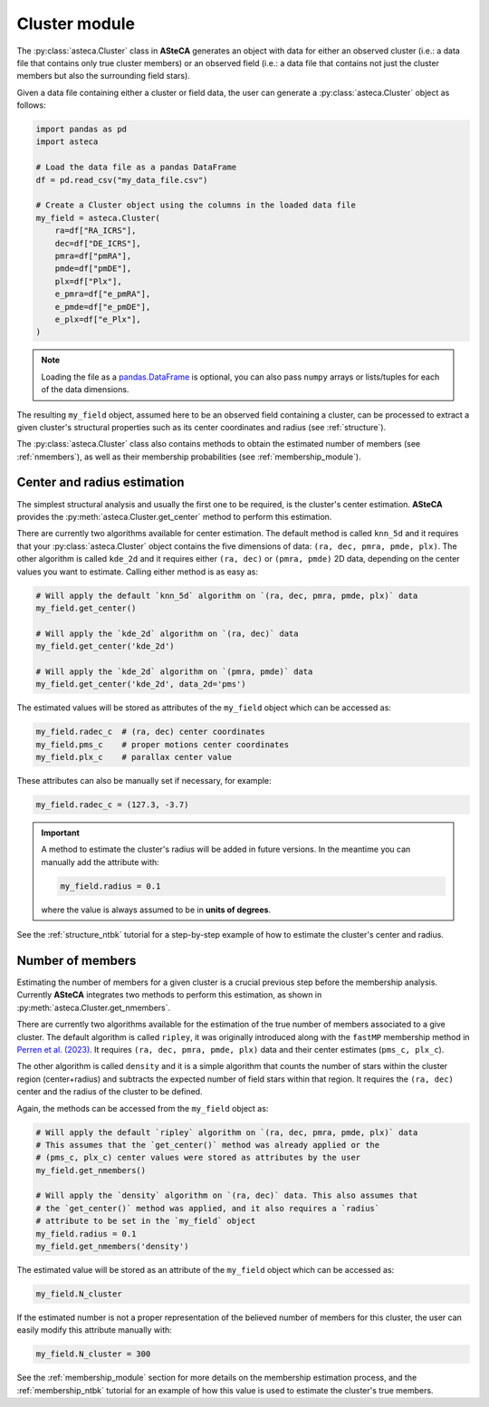 .. _cluster_module:

Cluster module
##############

The :py:class:`asteca.Cluster` class in **ASteCA** generates an object with
data for either an observed cluster (i.e.: a data file that contains only true
cluster members) or an observed field (i.e.: a data file that contains not just the
cluster members but also the surrounding field stars).

Given a data file containing either a cluster or field data, the user can generate
a :py:class:`asteca.Cluster` object as follows:


.. code-block:: python

    import pandas as pd
    import asteca

    # Load the data file as a pandas DataFrame
    df = pd.read_csv("my_data_file.csv")

    # Create a Cluster object using the columns in the loaded data file
    my_field = asteca.Cluster(
        ra=df["RA_ICRS"],
        dec=df["DE_ICRS"],
        pmra=df["pmRA"],
        pmde=df["pmDE"],
        plx=df["Plx"],
        e_pmra=df["e_pmRA"],
        e_pmde=df["e_pmDE"],
        e_plx=df["e_Plx"],
    )

.. note::
    Loading the file as a `pandas.DataFrame`_  is optional, you can also pass ``numpy``
    arrays or lists/tuples for each of the data dimensions.

The resulting ``my_field`` object, assumed here to be an observed field containing a
cluster, can be processed to extract a given cluster's structural properties such as
its center coordinates and radius (see :ref:`structure`).

The :py:class:`asteca.Cluster` class also contains methods to obtain the estimated
number of members (see :ref:`nmembers`), as well as their membership probabilities
(see :ref:`membership_module`).


.. _pandas.DataFrame: https://pandas.pydata.org/docs/reference/api/pandas.DataFrame.html



.. _structure:

Center and radius estimation
============================

The simplest structural analysis and usually the first one to be required, is the
cluster's center estimation. **ASteCA** provides the
:py:meth:`asteca.Cluster.get_center` method to perform this estimation.

There are currently two algorithms available for center estimation. The default method
is called ``knn_5d`` and it requires that your :py:class:`asteca.Cluster` object contains
the five dimensions of data: ``(ra, dec, pmra, pmde, plx)``. The other algorithm is
called ``kde_2d`` and it requires either ``(ra, dec)`` or ``(pmra, pmde)`` 2D data,
depending on the center values you want to estimate. Calling either method is as
easy as:

.. code-block:: python

    # Will apply the default `knn_5d` algorithm on `(ra, dec, pmra, pmde, plx)` data
    my_field.get_center()

    # Will apply the `kde_2d` algorithm on `(ra, dec)` data
    my_field.get_center('kde_2d')

    # Will apply the `kde_2d` algorithm on `(pmra, pmde)` data
    my_field.get_center('kde_2d', data_2d='pms')

The estimated values will be stored as attributes of the ``my_field`` object which can
be accessed as:

.. code-block:: python

    my_field.radec_c  # (ra, dec) center coordinates
    my_field.pms_c    # proper motions center coordinates
    my_field.plx_c    # parallax center value

These attributes can also be manually set if necessary, for example:

.. code-block:: python

    my_field.radec_c = (127.3, -3.7)

.. important::

    A method to estimate the cluster's radius  will be added in future versions.
    In the meantime you can manually add the attribute with:

    .. code-block:: python

        my_field.radius = 0.1

    where the value is always assumed to be in **units of degrees**.

See the :ref:`structure_ntbk` tutorial for a step-by-step example of how to estimate the
cluster's center and radius.



.. _nmembers:

Number of members
=================

Estimating the number of members for a given cluster is a crucial previous step before
the membership analysis. Currently **ASteCA** integrates two methods to perform this
estimation, as shown in :py:meth:`asteca.Cluster.get_nmembers`.

There are currently two algorithms available for the estimation of the true number
of members associated to a give cluster. The default algorithm is called ``ripley``, it was originally introduced along with the ``fastMP`` membership method
in `Perren et al. (2023) <https://academic.oup.com/mnras/article/526/3/4107/7276628>`__.
It requires ``(ra, dec, pmra, pmde, plx)`` data and their center estimates
(``pms_c, plx_c``).

The other algorithm is called ``density`` and it is a simple algorithm that counts the
number of stars within the cluster region (center+radius) and subtracts the expected
number of field stars within that region. It requires the ``(ra, dec)`` center and the
radius of the cluster to be defined.

Again, the methods can be accessed from the ``my_field`` object as:

.. code-block:: python

    # Will apply the default `ripley` algorithm on `(ra, dec, pmra, pmde, plx)` data
    # This assumes that the `get_center()` method was already applied or the
    # (pms_c, plx_c) center values were stored as attributes by the user
    my_field.get_nmembers()

    # Will apply the `density` algorithm on `(ra, dec)` data. This also assumes that
    # the `get_center()` method was applied, and it also requires a `radius`
    # attribute to be set in the `my_field` object
    my_field.radius = 0.1
    my_field.get_nmembers('density')

The estimated value will be stored as an attribute of the ``my_field`` object which can
be accessed as:

.. code-block:: python

    my_field.N_cluster

If the estimated number is not a proper representation of the believed number of members
for this cluster, the user can easily modify this attribute manually with:

.. code-block:: python

    my_field.N_cluster = 300

See the :ref:`membership_module` section for more details on the membership estimation
process, and the :ref:`membership_ntbk` tutorial for an example of how this value is
used to estimate the cluster's true members.
